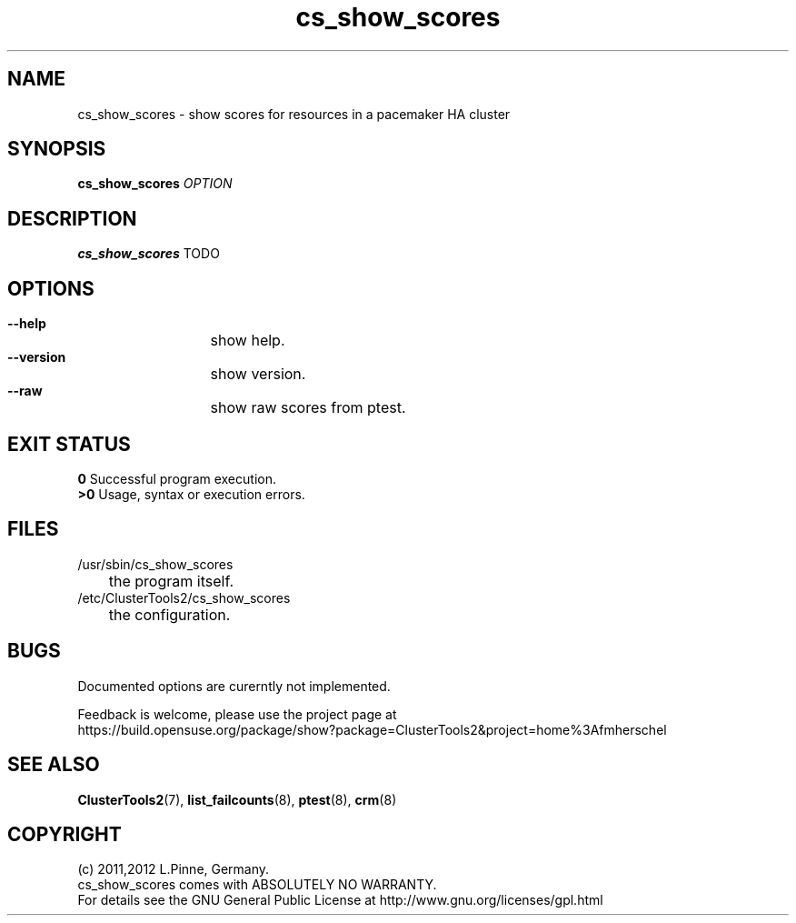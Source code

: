 .TH cs_show_scores 8 "14 Apr 2011" "" "ClusterTools2"
.\"
.SH NAME
cs_show_scores \- show scores for resources in a pacemaker HA cluster 
.\"
.SH SYNOPSIS
.B cs_show_scores \fIOPTION\fR
.\"
.SH DESCRIPTION
\fBcs_show_scores\fP TODO
.br
.\"
.SH OPTIONS
.HP
\fB --help\fR
	show help.
.HP
\fB --version\fR
	show version.
.HP
\fB --raw\fR
	show raw scores from ptest.
.\"
.SH EXIT STATUS
.B 0
Successful program execution.
.br
.B >0 
Usage, syntax or execution errors.
.\"
.SH FILES
.TP
/usr/sbin/cs_show_scores
	the program itself.
.TP
/etc/ClusterTools2/cs_show_scores
	the configuration.
.\"
.SH BUGS
Documented options are curerntly not implemented.

Feedback is welcome, please use the project page at
.br
https://build.opensuse.org/package/show?package=ClusterTools2&project=home%3Afmherschel
.\"
.SH SEE ALSO
\fBClusterTools2\fP(7), \fBlist_failcounts\fP(8), \fBptest\fP(8), \fBcrm\fP(8)
.\"
.\"
.SH COPYRIGHT
(c) 2011,2012 L.Pinne, Germany.
.br
cs_show_scores comes with ABSOLUTELY NO WARRANTY.
.br
For details see the GNU General Public License at
http://www.gnu.org/licenses/gpl.html
.\"
